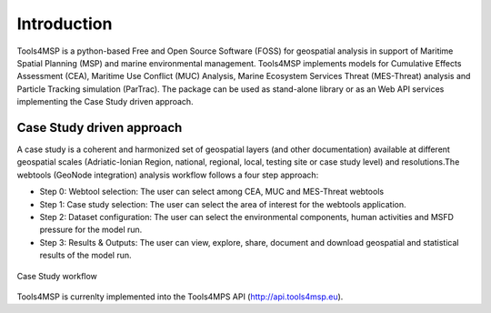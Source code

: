 .. Tools4MSP documentation master file, created by
   sphinx-quickstart on Thu Oct 31 23:24:57 2019.
   You can adapt this file completely to your liking, but it should at least
   contain the root `toctree` directive.

Introduction
============

Tools4MSP is a python-based Free and Open Source Software (FOSS) for geospatial analysis in support of Maritime
Spatial Planning (MSP) and marine environmental management. Tools4MSP implements models for Cumulative Effects
Assessment (CEA), Maritime Use Conflict (MUC) Analysis, Marine Ecosystem Services Threat (MES-Threat) analysis and
Particle Tracking simulation (ParTrac). The package can be used as stand-alone library or as an Web API services
implementing the Case Study driven approach.

Case Study driven approach
++++++++++++++++++++++++++
A case study is a coherent and harmonized set of geospatial layers (and other documentation) available at different
geospatial scales (Adriatic-Ionian Region, national, regional, local, testing site or case study level) and
resolutions.The webtools (GeoNode integration) analysis workflow follows a four step approach:

* Step 0: Webtool selection: The user can select among CEA, MUC and
  MES-Threat webtools
* Step 1: Case study selection: The user can select the area of
  interest for the webtools application.
* Step 2: Dataset configuration: The user can select the environmental
  components, human activities and MSFD pressure for the model run.
* Step 3: Results & Outputs: The user can view, explore, share,
  document and download geospatial and statistical results of the
  model run.

.. figure:: images/cs_workflow.png
   :alt: Case Study workflow
   :align: center
   :name: cs-workflow

   Case Study workflow


Tools4MSP is currenlty implemented into the Tools4MPS API (http://api.tools4msp.eu).

